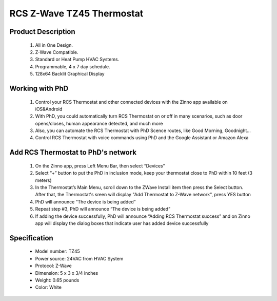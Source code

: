 RCS Z-Wave TZ45 Thermostat
--------------------------------

	.. image:: ../../images/thermostat/rcs_thermostat.jpg
	.. :align: left
	
Product Description
~~~~~~~~~~~~~~~~~~~~~~~~~~
	#. All in One Design.
	#. Z-Wave Compatible.
	#. Standard or Heat Pump HVAC Systems.
	#. Programmable, 4 x 7 day schedule.
	#. 128x64 Backlit Graphical Display
	
Working with PhD
~~~~~~~~~~~~~~~~~~~~~~~~~~~~~~~~~~~	
	#. Control your RCS Thermostat and other connected devices with the Zinno app available on iOS&Android
	#. With PhD, you could automatically turn RCS Thermostat on or off in many scenarios, such as door opens/closes, human appearance detected, and much more
	#. Also, you can automate the RCS Thermostat with PhD Scence routes, like Good Morning, Goodnight...	
	#. Control RCS Thermostat with voice commands using PhD and the Google Assistant or Amazon Alexa	
	
Add RCS Thermostat to PhD's network 
~~~~~~~~~~~~~~~~~~~~~~~
	#. On the Zinno app, press Left Menu Bar, then select “Devices”
	#. Select “+” button to put the PhD in inclusion mode, keep your thermostat close to PhD within 10 feet (3 meters)
	#. In the Thermostat’s Main Menu, scroll down to the ZWave Install item then press the Select button. After that, the Thermostat's sreen will display "Add Thermostat to Z-Wave network", press YES button
	#. PhD will announce “The device is being added”
	#. Repeat step #3, PhD will announce “The device is being added”
	#. If adding the device successfully, PhD will announce “Adding RCS Thermostat success” and on Zinno app will display the dialog boxes that indicate user has added device successfully	

	.. image:: ../../images/thermostat/rcs_thermostat_menu.jpg
	.. :align: left
	
	
Specification
~~~~~~~~~~~~~~~~~~~~~~
	- Model number: 				TZ45
	- Power source: 				24VAC from HVAC System
	- Protocol: 					Z-Wave
	- Dimension:					5 x 3 x 3/4 inches
	- Weight:						0.65 pounds
	- Color: 						White
	
.. System Modes
.. ~~~~~~~~~~~~~~~
	- OFF Mode: System is off. No heating or cooling will come on. If system was on, it will turn off immediately.
	- HEATING Mode: Only heating will occur.
	- COOLING Mode: Only cooling will occur.
	- AUTO Mode: Heating or cooling will come on according to the heating and cooling setpoints. The system will automatically switch between heating and cooling modes as needed to maintain the setpoints.
	

.. Inclusion/Exclusion to/from a network
.. ~~~~~~~~~~~~~~~~~~~~~~~
	#. Put controller to Inclusion/Exclusion mode
	#. When prompted by your Z-Wave controller, Press the YES button in the ZWave Install screen.. Device will be included/excluded to/from zwave network.
	
	.. image:: ../../images/thermostat/rcs_thermostat_menu.jpg
	.. :align: left
	
.. Link in Amazon
.. ~~~~~~~~~~~~~~~~~~~~
	https://www.amazon.com/RCS-Technology-RCTZ45-Communicating-Thermostat/dp/B01LY5YXNH
	
.. Configuration description
.. ~~~~~~~~~~~~~~~~~~~~~~~~~~
	There is no configuration in this device.
	
	
.. Brief information
.. ~~~~~~~~~~~~~~~~~
	- 24VAC systems Note: requires both the 24R and 24C (common) wires
	- Standard gas/oil/electric heating systems
		+ 1 stage heating and cooling
		+ 2 stage heating and cooling
	- Heat Pump systems:
		+ 1 stage heating and cooling
		+ 2 stage heating and cooling
		+ 2 nd or 3 rd stage Auxiliary heating (heat strips)
	- Do NOT use for line voltage controls (120/240VAC)
	
	.. image:: ../../images/thermostat/rcs_thermostat_main_screen.jpg
	.. :align: left	
	